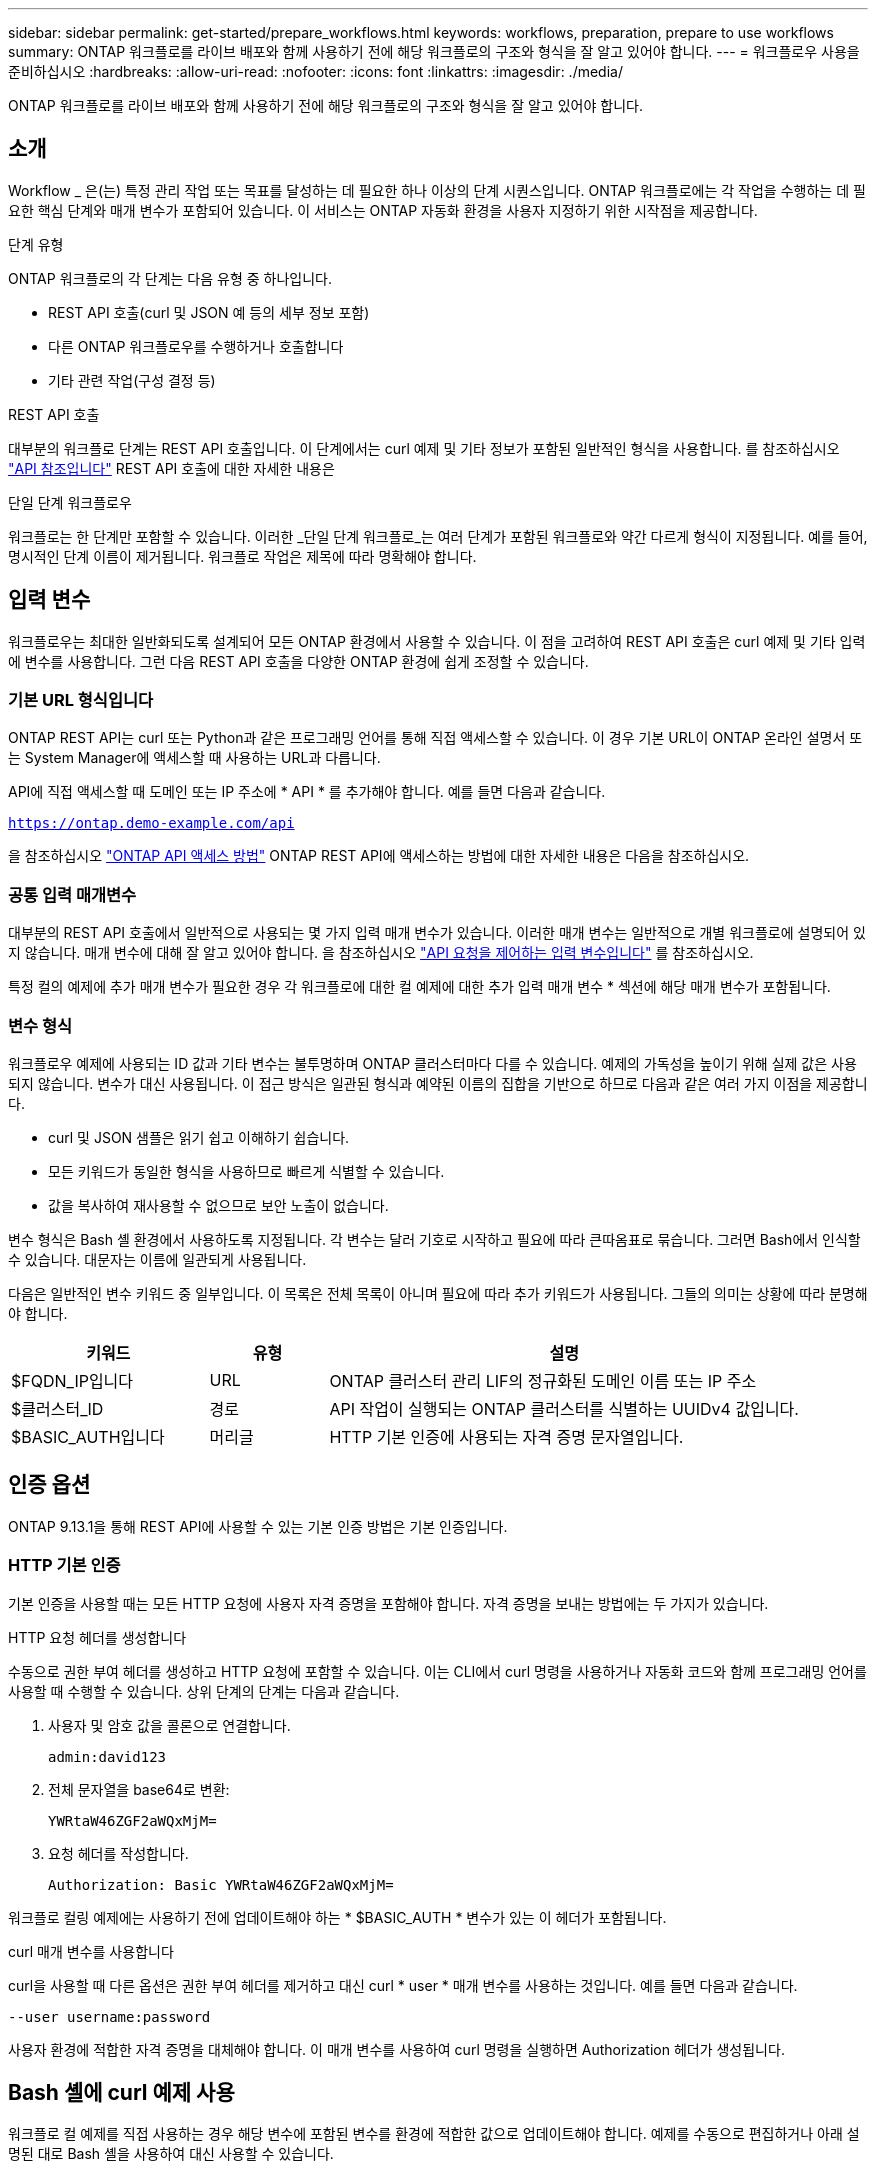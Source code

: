 ---
sidebar: sidebar 
permalink: get-started/prepare_workflows.html 
keywords: workflows, preparation, prepare to use workflows 
summary: ONTAP 워크플로를 라이브 배포와 함께 사용하기 전에 해당 워크플로의 구조와 형식을 잘 알고 있어야 합니다. 
---
= 워크플로우 사용을 준비하십시오
:hardbreaks:
:allow-uri-read: 
:nofooter: 
:icons: font
:linkattrs: 
:imagesdir: ./media/


[role="lead"]
ONTAP 워크플로를 라이브 배포와 함께 사용하기 전에 해당 워크플로의 구조와 형식을 잘 알고 있어야 합니다.



== 소개

Workflow _ 은(는) 특정 관리 작업 또는 목표를 달성하는 데 필요한 하나 이상의 단계 시퀀스입니다. ONTAP 워크플로에는 각 작업을 수행하는 데 필요한 핵심 단계와 매개 변수가 포함되어 있습니다. 이 서비스는 ONTAP 자동화 환경을 사용자 지정하기 위한 시작점을 제공합니다.

.단계 유형
ONTAP 워크플로의 각 단계는 다음 유형 중 하나입니다.

* REST API 호출(curl 및 JSON 예 등의 세부 정보 포함)
* 다른 ONTAP 워크플로우를 수행하거나 호출합니다
* 기타 관련 작업(구성 결정 등)


.REST API 호출
대부분의 워크플로 단계는 REST API 호출입니다. 이 단계에서는 curl 예제 및 기타 정보가 포함된 일반적인 형식을 사용합니다. 를 참조하십시오 link:../reference/api_reference.html["API 참조입니다"] REST API 호출에 대한 자세한 내용은

.단일 단계 워크플로우
워크플로는 한 단계만 포함할 수 있습니다. 이러한 _단일 단계 워크플로_는 여러 단계가 포함된 워크플로와 약간 다르게 형식이 지정됩니다. 예를 들어, 명시적인 단계 이름이 제거됩니다. 워크플로 작업은 제목에 따라 명확해야 합니다.



== 입력 변수

워크플로우는 최대한 일반화되도록 설계되어 모든 ONTAP 환경에서 사용할 수 있습니다. 이 점을 고려하여 REST API 호출은 curl 예제 및 기타 입력에 변수를 사용합니다. 그런 다음 REST API 호출을 다양한 ONTAP 환경에 쉽게 조정할 수 있습니다.



=== 기본 URL 형식입니다

ONTAP REST API는 curl 또는 Python과 같은 프로그래밍 언어를 통해 직접 액세스할 수 있습니다. 이 경우 기본 URL이 ONTAP 온라인 설명서 또는 System Manager에 액세스할 때 사용하는 URL과 다릅니다.

API에 직접 액세스할 때 도메인 또는 IP 주소에 * API * 를 추가해야 합니다. 예를 들면 다음과 같습니다.

`https://ontap.demo-example.com/api`

을 참조하십시오 link:../rest/access_rest_api.html["ONTAP API 액세스 방법"] ONTAP REST API에 액세스하는 방법에 대한 자세한 내용은 다음을 참조하십시오.



=== 공통 입력 매개변수

대부분의 REST API 호출에서 일반적으로 사용되는 몇 가지 입력 매개 변수가 있습니다. 이러한 매개 변수는 일반적으로 개별 워크플로에 설명되어 있지 않습니다. 매개 변수에 대해 잘 알고 있어야 합니다. 을 참조하십시오 link:../rest/input_variables.html["API 요청을 제어하는 입력 변수입니다"] 를 참조하십시오.

특정 컬의 예제에 추가 매개 변수가 필요한 경우 각 워크플로에 대한 컬 예제에 대한 추가 입력 매개 변수 * 섹션에 해당 매개 변수가 포함됩니다.



=== 변수 형식

워크플로우 예제에 사용되는 ID 값과 기타 변수는 불투명하며 ONTAP 클러스터마다 다를 수 있습니다. 예제의 가독성을 높이기 위해 실제 값은 사용되지 않습니다. 변수가 대신 사용됩니다. 이 접근 방식은 일관된 형식과 예약된 이름의 집합을 기반으로 하므로 다음과 같은 여러 가지 이점을 제공합니다.

* curl 및 JSON 샘플은 읽기 쉽고 이해하기 쉽습니다.
* 모든 키워드가 동일한 형식을 사용하므로 빠르게 식별할 수 있습니다.
* 값을 복사하여 재사용할 수 없으므로 보안 노출이 없습니다.


변수 형식은 Bash 셸 환경에서 사용하도록 지정됩니다. 각 변수는 달러 기호로 시작하고 필요에 따라 큰따옴표로 묶습니다. 그러면 Bash에서 인식할 수 있습니다. 대문자는 이름에 일관되게 사용됩니다.

다음은 일반적인 변수 키워드 중 일부입니다. 이 목록은 전체 목록이 아니며 필요에 따라 추가 키워드가 사용됩니다. 그들의 의미는 상황에 따라 분명해야 합니다.

[cols="25,15,60"]
|===
| 키워드 | 유형 | 설명 


| $FQDN_IP입니다 | URL | ONTAP 클러스터 관리 LIF의 정규화된 도메인 이름 또는 IP 주소 


| $클러스터_ID | 경로 | API 작업이 실행되는 ONTAP 클러스터를 식별하는 UUIDv4 값입니다. 


| $BASIC_AUTH입니다 | 머리글 | HTTP 기본 인증에 사용되는 자격 증명 문자열입니다. 
|===


== 인증 옵션

ONTAP 9.13.1을 통해 REST API에 사용할 수 있는 기본 인증 방법은 기본 인증입니다.



=== HTTP 기본 인증

기본 인증을 사용할 때는 모든 HTTP 요청에 사용자 자격 증명을 포함해야 합니다. 자격 증명을 보내는 방법에는 두 가지가 있습니다.

.HTTP 요청 헤더를 생성합니다
수동으로 권한 부여 헤더를 생성하고 HTTP 요청에 포함할 수 있습니다. 이는 CLI에서 curl 명령을 사용하거나 자동화 코드와 함께 프로그래밍 언어를 사용할 때 수행할 수 있습니다. 상위 단계의 단계는 다음과 같습니다.

. 사용자 및 암호 값을 콜론으로 연결합니다.
+
`admin:david123`

. 전체 문자열을 base64로 변환:
+
`YWRtaW46ZGF2aWQxMjM=`

. 요청 헤더를 작성합니다.
+
`Authorization: Basic YWRtaW46ZGF2aWQxMjM=`



워크플로 컬링 예제에는 사용하기 전에 업데이트해야 하는 * $BASIC_AUTH * 변수가 있는 이 헤더가 포함됩니다.

.curl 매개 변수를 사용합니다
curl을 사용할 때 다른 옵션은 권한 부여 헤더를 제거하고 대신 curl * user * 매개 변수를 사용하는 것입니다. 예를 들면 다음과 같습니다.

`--user username:password`

사용자 환경에 적합한 자격 증명을 대체해야 합니다. 이 매개 변수를 사용하여 curl 명령을 실행하면 Authorization 헤더가 생성됩니다.



== Bash 셸에 curl 예제 사용

워크플로 컬 예제를 직접 사용하는 경우 해당 변수에 포함된 변수를 환경에 적합한 값으로 업데이트해야 합니다. 예제를 수동으로 편집하거나 아래 설명된 대로 Bash 셸을 사용하여 대신 사용할 수 있습니다.


NOTE: Bash를 사용하면 curl 명령마다 한 번 설정하는 대신 셸 세션에서 한 번 변수 값을 설정할 수 있다는 이점이 있습니다.

.단계
. Linux 또는 유사한 운영 체제와 함께 제공되는 Bash 셸을 엽니다.
. 실행할 컬링 예제에 포함된 변수 값을 설정합니다. 예를 들면 다음과 같습니다.
+
`CLUSTER_ID=ce559b75-4145-11ee-b51a-005056aee9fb`

. 워크플로 페이지에서 컬링 예제를 복사하여 셸 터미널에 붙여 넣습니다.
. Enter * 키를 누르면 다음 작업이 수행됩니다.
+
.. 설정한 변수 값으로 대체합니다
.. curl 명령을 실행합니다




